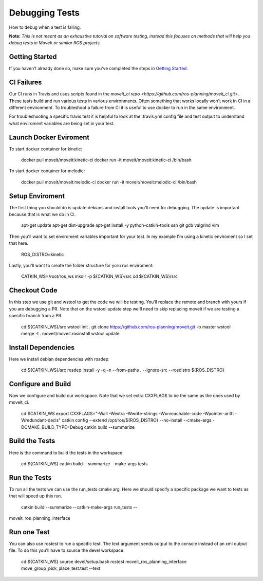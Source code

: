 Debugging Tests
================

How to debug when a test is failing.

**Note:** *This is not meant as an exhaustive tutorial on software testing, instead this focuses on methods that will help you debug tests in MoveIt or similar ROS projects.*

Getting Started
---------------
If you haven't already done so, make sure you've completed the steps in `Getting Started <../getting_started/getting_started.html>`_.

CI Failures
-----------

Our CI runs in Travis and uses scripts found in the `moveit_ci repo <https://github.com/ros-planning/moveit_ci.git>`.  These tests build and run various tests in various environments.  Often something that works locally won't work in CI in a different environment.  To troubleshoot a failure from CI it is useful to use docker to run in the same environment.

For troubleshooting a specific travis test it is helpful to look at the .travis.yml config file and test output to understand what enviroment variables are being set in your test.

Launch Docker Eviroment
-----------------------

To start docker container for kinetic:

  docker pull moveit/moveit:kinetic-ci
  docker run -it moveit/moveit:kinetic-ci /bin/bash

To start docker container for melodic:

  docker pull moveit/moveit:melodic-ci
  docker run -it moveit/moveit:melodic-ci /bin/bash

Setup Enviroment
----------------

The first thing you should do is update debians and install tools you'll need for debugging.  The update is important because that is what we do in CI.

  apt-get update
  apt-get dist-upgrade
  apt-get install -y python-catkin-tools ssh git gdb valgrind vim

Then you'll want to set enviroment variables important for your test.  In my example I'm using a kinetic enviroment so I set that here.

  ROS_DISTRO=kinetic

Lastly, you'll want to create the folder structure for yoru ros enviroment:

  CATKIN_WS=/root/ros_ws
  mkdir -p ${CATKIN_WS}/src
  cd ${CATKIN_WS}/src

Checkout Code
-------------

In this step we use git and wstool to get the code we will be testing.  You'll replace the remote and branch with yours if you are debugging a PR.  Note that on the wstool update step we'll need to skip replacing moveit if we are testing a specific branch from a PR.

  cd ${CATKIN_WS}/src
  wstool init .
  git clone https://github.com/ros-planning/moveit.git -b master
  wstool merge -t . moveit/moveit.rosinstall
  wstool update

Install Dependencies
--------------------

Here we install debian dependencies with rosdep:

  cd ${CATKIN_WS}/src
  rosdep install -y -q -n --from-paths . --ignore-src --rosdistro ${ROS_DISTRO}

Configure and Build
-------------------

Now we configure and build our workspace.  Note that we set extra CXXFLAGS to be the same as the ones used by moveit_ci.

  cd $CATKIN_WS
  export CXXFLAGS="-Wall -Wextra -Wwrite-strings -Wunreachable-code -Wpointer-arith -Wredundant-decls"
  catkin config --extend /opt/ros/${ROS_DISTRO} --no-install --cmake-args -DCMAKE_BUILD_TYPE=Debug
  catkin build --summarize

Build the Tests
---------------

Here is the command to build the tests in the workspace:

  cd ${CATKIN_WS}
  catkin build --summarize --make-args tests

Run the Tests
-------------

To run all the tests we can use the run_tests cmake arg.  Here we should specify a specific package we want to tests as that will speed up this run.

  catkin build --summarize --catkin-make-args run_tests --
moveit_ros_planning_interface

Run one Test
------------

You can also use rostest to run a specific test.  The text argument sends output to the console instead of an xml output file.  To do this you'll have to source the devel workspace.

  cd ${CATKIN_WS}
  source devel/setup.bash
  rostest moveit_ros_planning_interface move_group_pick_place_test.test --text
